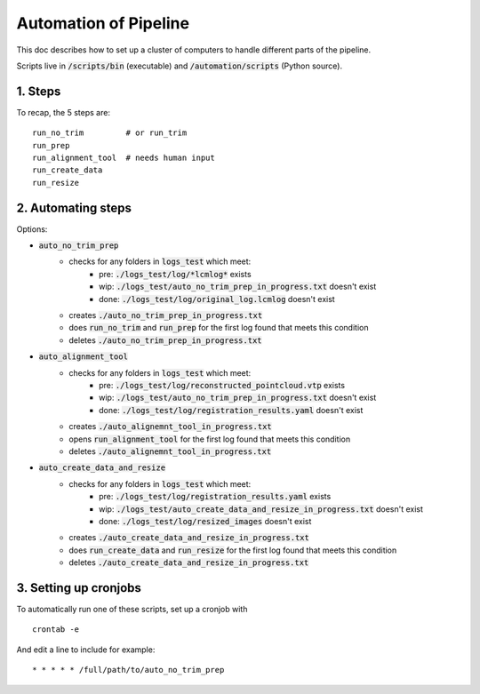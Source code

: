 ======================
Automation of Pipeline
======================

This doc describes how to set up a cluster of computers to handle different parts of the pipeline.

Scripts live in :code:`/scripts/bin` (executable) and :code:`/automation/scripts` (Python source).

1. Steps
--------

To recap, the 5 steps are:

::

	run_no_trim         # or run_trim          
	run_prep           
	run_alignment_tool  # needs human input
	run_create_data    
	run_resize         


2. Automating steps
-------------------

Options:

- :code:`auto_no_trim_prep`
	- checks for any folders in :code:`logs_test` which meet:
		- pre:  :code:`./logs_test/log/*lcmlog*` exists
		- wip:  :code:`./logs_test/auto_no_trim_prep_in_progress.txt` doesn't exist
		- done: :code:`./logs_test/log/original_log.lcmlog` doesn't exist
	- creates :code:`./auto_no_trim_prep_in_progress.txt`
	- does    :code:`run_no_trim` and :code:`run_prep` for the first log found that meets this condition
	- deletes :code:`./auto_no_trim_prep_in_progress.txt`
- :code:`auto_alignment_tool`
	- checks for any folders in :code:`logs_test` which meet:
		- pre:  :code:`./logs_test/log/reconstructed_pointcloud.vtp` exists
		- wip:  :code:`./logs_test/auto_no_trim_prep_in_progress.txt` doesn't exist
		- done: :code:`./logs_test/log/registration_results.yaml` doesn't exist
	- creates :code:`./auto_alignemnt_tool_in_progress.txt`
	- opens   :code:`run_alignment_tool` for the first log found that meets this condition
	- deletes :code:`./auto_alignemnt_tool_in_progress.txt`
- :code:`auto_create_data_and_resize`
	- checks for any folders in :code:`logs_test` which meet:
		- pre:  :code:`./logs_test/log/registration_results.yaml` exists
		- wip:  :code:`./logs_test/auto_create_data_and_resize_in_progress.txt` doesn't exist
		- done: :code:`./logs_test/log/resized_images` doesn't exist
	- creates :code:`./auto_create_data_and_resize_in_progress.txt`
	- does    :code:`run_create_data` and :code:`run_resize` for the first log found that meets this condition
	- deletes :code:`./auto_create_data_and_resize_in_progress.txt`


3. Setting up cronjobs
----------------------

To automatically run one of these scripts, set up a cronjob with

::

	crontab -e

And edit a line to include for example:

::

	* * * * * /full/path/to/auto_no_trim_prep


